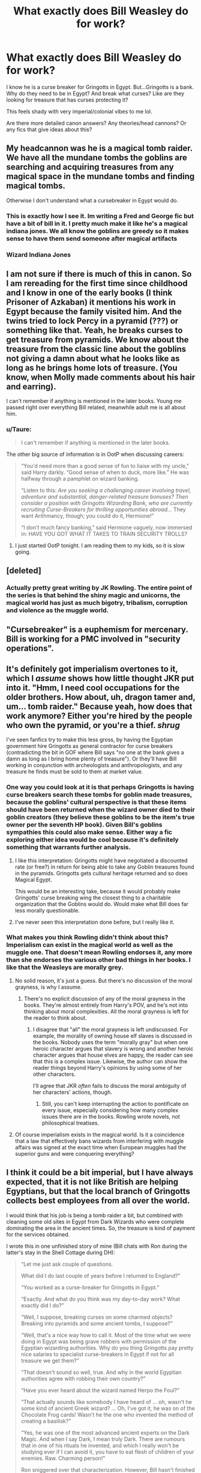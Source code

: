 #+TITLE: What exactly does Bill Weasley do for work?

* What exactly does Bill Weasley do for work?
:PROPERTIES:
:Author: spookyshadowself
:Score: 47
:DateUnix: 1609027678.0
:DateShort: 2020-Dec-27
:FlairText: Discussion
:END:
I know he is a curse breaker for Gringotts in Egypt. But...Gringotts is a bank. Why do they need to be in Egypt? And break what curses? Like are they looking for treasure that has curses protecting it?

This feels shady with very imperial/colonial vibes to me lol.

Are there more detailed canon answers? Any theories/head cannons? Or any fics that give ideas about this?


** My headcannon was he is a magical tomb raider. We have all the mundane tombs the goblins are searching and acquiring treasures from any magical space in the mundane tombs and finding magical tombs.

Otherwise I don't understand what a cursebreaker in Egypt would do.
:PROPERTIES:
:Author: reddog44mag
:Score: 73
:DateUnix: 1609028406.0
:DateShort: 2020-Dec-27
:END:

*** This is exactly how I see it. Im writing a Fred and George fic but have a bit of bill in it. I pretty much make it like he's a magical indiana jones. We all know the goblins are greedy so it makes sense to have them send someone after magical artifacts
:PROPERTIES:
:Author: Katpierce03
:Score: 24
:DateUnix: 1609035747.0
:DateShort: 2020-Dec-27
:END:


*** Wizard Indiana Jones
:PROPERTIES:
:Author: DarthVader05555
:Score: 3
:DateUnix: 1609095031.0
:DateShort: 2020-Dec-27
:END:


** I am not sure if there is much of this in canon. So I am rereading for the first time since childhood and I know in one of the early books (I think Prisoner of Azkaban) it mentions his work in Egypt because the family visited him. And the twins tried to lock Percy in a pyramid (???) or something like that. Yeah, he breaks curses to get treasure from pyramids. We know about the treasure from the classic line about the goblins not giving a damn about what he looks like as long as he brings home lots of treasure. (You know, when Molly made comments about his hair and earring).

I can't remember if anything is mentioned in the later books. Young me passed right over everything Bill related, meanwhile adult me is all about him.
:PROPERTIES:
:Author: Indefinite-Reality
:Score: 26
:DateUnix: 1609028377.0
:DateShort: 2020-Dec-27
:END:

*** u/Taure:
#+begin_quote
  I can't remember if anything is mentioned in the later books.
#+end_quote

The other big source of information is in OotP when discussing careers:

#+begin_quote
  “You'd need more than a good sense of fun to liaise with my uncle,” said Harry darkly. “Good sense of when to duck, more like.” He was halfway through a pamphlet on wizard banking.

  “Listen to this: /Are you seeking a challenging career involving travel, adventure and substantial, danger-related treasure bonuses? Then consider a position with Gringotts Wizarding Bank, who are currently recruiting Curse-Breakers for thrilling opportunities abroad.../ They want Arithmancy, though; you could do it, Hermione!”

  “I don't much fancy banking,” said Hermione vaguely, now immersed in: HAVE YOU GOT WHAT IT TAKES TO TRAIN SECURITY TROLLS?
#+end_quote
:PROPERTIES:
:Author: Taure
:Score: 25
:DateUnix: 1609055540.0
:DateShort: 2020-Dec-27
:END:

**** I just started OotP tonight. I am reading them to my kids, so it is slow going.
:PROPERTIES:
:Author: Indefinite-Reality
:Score: 2
:DateUnix: 1609055647.0
:DateShort: 2020-Dec-27
:END:


** [deleted]
:PROPERTIES:
:Score: 23
:DateUnix: 1609036702.0
:DateShort: 2020-Dec-27
:END:

*** Actually pretty great writing by JK Rowling. The entire point of the series is that behind the shiny magic and unicorns, the magical world has just as much bigotry, tribalism, corruption and violence as the muggle world.
:PROPERTIES:
:Author: 15_Redstones
:Score: 0
:DateUnix: 1609525731.0
:DateShort: 2021-Jan-01
:END:


** "Cursebreaker" is a euphemism for mercenary. Bill is working for a PMC involved in "security operations".
:PROPERTIES:
:Author: Krististrasza
:Score: 7
:DateUnix: 1609080155.0
:DateShort: 2020-Dec-27
:END:


** It's definitely got imperialism overtones to it, which I /assume/ shows how little thought JKR put into it. "Hmm, I need cool occupations for the older brothers. How about, uh, dragon tamer and, um... tomb raider." Because yeah, how does that work anymore? Either you're hired by the people who own the pyramid, or you're a thief. /shrug/

I've seen fanfics try to make this less gross, by having the Egyptian government hire Gringotts as general contractor for curse breakers (contradicting the bit in GOF where Bill says "no one at the bank gives a damn as long as I bring home plenty of treasure"). Or they'll have Bill working in conjunction with archeologists and anthropologists, and any treasure he finds must be sold to them at market value.
:PROPERTIES:
:Author: RookRider
:Score: 32
:DateUnix: 1609037097.0
:DateShort: 2020-Dec-27
:END:

*** One way you could look at it is that perhaps Gringotts is having curse breakers search these tombs for goblin made treasures, because the goblins' cultural perspective is that these items should have been returned when the wizard owner died to their goblin creators (they believe these goblins to be the item's true owner per the seventh HP book). Given Bill's goblins sympathies this could also make sense. Either way a fic exploring either idea would be cool because it's definitely something that warrants further analysis.
:PROPERTIES:
:Author: cookies5098
:Score: 27
:DateUnix: 1609044347.0
:DateShort: 2020-Dec-27
:END:

**** I like this interpretation: Gringotts might have negotiated a discounted rate (or free?) in return for being able to take any Goblin treasures found in the pyramids. Gringotts gets cultural heritage returned and so does Magical Egypt.

This would be an interesting take, because it would probably make Gringotts' curse breaking wing the closest thing to a charitable organization that the Goblins would do. Would make what Bill does far less morally questionable.
:PROPERTIES:
:Author: bgottfried91
:Score: 19
:DateUnix: 1609054666.0
:DateShort: 2020-Dec-27
:END:


**** I've never seen this interpretation done before, but I really like it.
:PROPERTIES:
:Author: RookRider
:Score: 1
:DateUnix: 1609082531.0
:DateShort: 2020-Dec-27
:END:


*** What makes you think Rowling didn't think about this? Imperialism can exist in the magical world as well as the muggle one. That doesn't mean Rowling endorses it, any more than she endorses the various other bad things in her books. I like that the Weasleys are morally grey.
:PROPERTIES:
:Author: MTheLoud
:Score: 6
:DateUnix: 1609088214.0
:DateShort: 2020-Dec-27
:END:

**** No solid reason, it's just a guess. But there's no discussion of the moral grayness, is why I assume.
:PROPERTIES:
:Author: RookRider
:Score: 1
:DateUnix: 1609170947.0
:DateShort: 2020-Dec-28
:END:

***** There's no explicit discussion of any of the moral grayness in the books. They're almost entirely from Harry's POV, and he's not into thinking about moral complexities. All the moral grayness is left for the reader to think about.
:PROPERTIES:
:Author: MTheLoud
:Score: 2
:DateUnix: 1609528895.0
:DateShort: 2021-Jan-01
:END:

****** I disagree that "all" the moral grayness is left undiscussed. For example, the morality of owning house elf slaves is discussed in the books. Nobody uses the term "morally gray" but when one heroic character argues that slavery is wrong and another heroic character argues that house elves are happy, the reader can see that this is a complex issue. Likewise, the author can show the reader things beyond Harry's opinions by using some of her other characters.

I'll agree that JKR /often/ fails to discuss the moral ambiguity of her characters' actions, though.
:PROPERTIES:
:Author: RookRider
:Score: 1
:DateUnix: 1609547634.0
:DateShort: 2021-Jan-02
:END:

******* Still, you can't keep interrupting the action to pontificate on every issue, especially considering how many complex issues there are in the books. Rowling wrote novels, not philosophical treatises.
:PROPERTIES:
:Author: MTheLoud
:Score: 1
:DateUnix: 1609548062.0
:DateShort: 2021-Jan-02
:END:


**** Of course imperialism exists in the magical world. Is it a coincidence that a law that effectively bans wizards from interfering with muggle affairs was signed at the exact time when European muggles had the superior guns and were conquering everything?
:PROPERTIES:
:Author: 15_Redstones
:Score: 1
:DateUnix: 1609525522.0
:DateShort: 2021-Jan-01
:END:


** I think it could be a bit imperial, but I have always expected, that it is not like British are helping Egyptians, but that the local branch of Gringotts collects best employees from all over the world.

I would think that his job is being a tomb raider a bit, but combined with cleaning some old sites in Egypt from Dark Wizards who were complete dominating the area in the ancient times. So, the treasure is kind of payment for the services obtained.

I wrote this in one unfinished story of mine (Bill chats with Ron during the latter's stay in the Shell Cottage during DH):

#+begin_quote
  “Let me just ask couple of questions.

  What did I do last couple of years before I returned to England?”

  “You worked as a curse-breaker for Gringotts in Egypt.”

  “Exactly. And what do you think was my day-to-day work? What exactly did I do?”

  “Well, I suppose, breaking curses on some charmed objects? Breaking into pyramids and some ancient tombs, I suppose?”

  “Well, that's a nice way how to call it. Most of the time what we were doing in Egypt was being grave robbers with permission of the Egyptian wizarding authorities. Why do you thing Gringotts pay pretty nice salaries to specialist curse-breakers in Egypt if not for all treasure we get them?”

  “That doesn't sound so well, true. And why in the world Egyptian authorities agree with robbing their own country?”

  “Have you ever heard about the wizard named Herpo the Foul?”

  “That actually sounds like somebody I have heard of ... oh, wasn't he some kind of ancient Greek wizard? ... Oh, I've got it, he was on of the Chocolate Frog cards! Wasn't he the one who invented the method of creating a basilisk?”

  “Yes, he was one of the most advanced ancient experts on the Dark Magic. And when I say Dark, I mean truly Dark. There are rumours that in one of his rituals he invented, and which I really won't be studying ever if I can avoid it, you have to eat flesh of children of your enemies. Raw. Charming person!”

  Ron sniggered over that characterization. However, Bill hasn't finished yet.

  “You assume one thing incorrectly. He wasn't a Greek. Or, well he spoke Greek as his native language, but he was actually living in Egypt, which was then under the rule of the Greek-speaking Ptolemaic dynasty.

  He was one of the most nasty Dark Wizards of all times, our beloved Lord Moldyshorts is kind and cuddly comparing to him. He lived in his fortress in an oasis west of Alexandria. Currently it is a Coptic monastery and I admire enough monks who live there. The areal is so saturated with Dark Magic that even professional cursebreakers are not allowed to stay there for longer than a week, then we have to leave for at least a week, but these Muggle monks are chanting, praying and living there most of their life in peace and harmony. I have really no idea how they do it.

  The true reason why the Egyptian authorities are willing to let us take plunder from their archaeological excavations is that we are also cleaning up Egypt from some really nasty stuff which is found there. So, I had to spent in total two months in this former compound of Herpo the Foul getting rid of some cursed cave full of absolutely disgusting stuff.

  Which leads to another charming idea of Herpo the Foul, a horcrux. So, yes, I had to study a lot about them, all cursebreakers in Egypt have to. So, when I heard about what happened to Ginny, I knew that something about the official story I heard is wrong. I wrote to Dumbledore and he recognized I can contribute so he supplied with detailed description from Harry's memory of what all happened in the Chamber of Secret.

  Dumbledore was a bit lost, he is certainly one of the biggest experts on Transfiguration, Potions, and Alchemy, but he kept himself far away from any Dark Magic, and so certainly even with hundred years ahead of me he is not in the same league as most Gringotts' cursebreakers. After I told him a bit about what horcruxes are, he found even some books about it in the Restricted Section of the Hogwarts library and immediately confiscated them."

  Ron was ashamed.

  “I am sorry, Bill, I am a complete moron. I have my own brother an expert on the Dark Arts and I never even thought to ask him for help! What an idiot!

  Harry was so much forced by Dumbledore never to tell anybody, we have kept everything only to ourselves three. I guess, now is the right moment to mention that Harry even pretended to break up with Ginny, because he wanted to kept her safe.

  Fortunately, it took just a week for Hermione to pull everything from Ginny, and another week before sending her to Harry for dressing him down. Actually it took her a day to persuade her, and then six days explaining how to drive Muggle train to Little Whinging (A delightful story how it happened is “Rows” by Antosha linksiye(9605). You get even an relationship advice from Hedwig!).”

  Both snorted thinking about their fiery very pureblood sister struggling with Muggle railway system.

  “She explained him very unequivocally that there is no breaking up with her, and assured him, and I don't want to know details, that she will wait for him until she is of age as well.”

  Bill smiled.

  “I have never doubt her, she really can take care of herself. But more important us now is what she learnt about horcruxes and this horrible stuff.”

  Ron shook his head.

  “Actually, they are really not idiots, I think Harry really found in our beloved sister a girl well built to stormy weather.”
#+end_quote
:PROPERTIES:
:Author: ceplma
:Score: 9
:DateUnix: 1609051217.0
:DateShort: 2020-Dec-27
:END:

*** [[http://www.siye.co.uk/viewstory.php?sid=9605][*/Rows/*]] by [[http://www.siye.co.uk/viewuser.php?uid=756][/Antosha/]]

#+begin_quote
  The problem with Muggle transportation is that it gives you too much time to think.
#+end_quote

^{/Site/: Sink Into Your Eyes *|* /Category/: Post-HBP *|* /Characters/: Harry/Ginny *|* /Genres/: Angst *|* /Warnings/: None *|* /Status/: Complete *|* /Rating/: PG *|* /Hitcount/: 7626 *|* /ID/: 9605}

--------------

*FanfictionBot*^{2.0.0-beta} | [[https://github.com/FanfictionBot/reddit-ffn-bot/wiki/Usage][Usage]] | [[https://www.reddit.com/message/compose?to=tusing][Contact]]
:PROPERTIES:
:Author: FanfictionBot
:Score: 1
:DateUnix: 1609051237.0
:DateShort: 2020-Dec-27
:END:


** I think that Cursebreakers have several jobs.

1. Discover a Location
2. Go to newly rediscovered locations, both magical and nonmagical in nature, and search for curses, enchantments, wards, inferi, etc. that would cause significant issues with the Statute of Secrecy. All such magical items are to be recovered or destroyed. (That one incident with The Mummy really should've been caught before she got all the way to London and that muggle got possessed by that Dark Lord. The Ministry had a devil of a time covering that up.)
3. Discover the nature of said magical effects, record them, and how you solved them.
4. Recover any artifacts of a valuable nature that you discover.
5. Hide the location or make it suitable for Muggles to "discover".
6. Return to the Base.
7. Get Paid.

So that's the Curse-Breaking part of the job. Onto the next part:

1. Use any newly rediscovered magic deemed appropriate to ward locations chosen by your employers.
2. Get Paid.

The reason most people, including the ICW, hire Gringotts Curse-Breaking Department is that they have lots of experience. Goblins have been breaking into Magical Tombs since before the Founding of Hogwarts. You see, Gringotts might primarily be a bank, but they really engage in any enterprise that the Goblin King or Council of Advisors thinks will make them lots of money. So the Bank has many departments, with the list as follows:

1.  Gringotts Bank - This is the main department of the bank. They store gold, artifacts, and libraries (whatever the customer desires, with certain exceptions, for the right price) in their vaults. They charge lots of banking fees, but the customers receive a pretty good interest rate in return. There are only two other such banking enterprises in the Magical World, and those are the South American Dwarves and the Swiss Gnomes.
2.  Gringotts Records - The second-largest department at the Bank, they've got records of everything they've done since the inception of the Bank. If you need to know something regarding an action the Bank took or a customer took with the Bank, Records probably knows. (99.9999999% chance)
3.  Gringotts Security - They are responsible for all security measures in the Bank. Dragons, what wards and enchantments go where, Goblin Guards, enchanted statues, the layout of the labyrinthine mazes, etc.
4.  Gringotts Betting And Wagering - If there's a sporting event, tournament, war, important event, pretty much anything, you can bet on its outcome with this department.
5.  Gringotts Cursebreaking and Warding - exactly what it sounds like. You can hire them to build wards for you in any location for a price. They'll break any enchantment in any place. If you find a task they can't do, they'll pay you.
6.  Gringotts Construction - They'll build anything you want for a price.
7.  Gringotts Intermediary - For a price, they'll act as a go-between with any legal business.
8.  Gringotts Mercenary - By far the most expensive department at the Bank, you can hire a goblin as a guard, as an assassin, whatever. Also, one that technically doesn't exist, but government officials know all about it and don't do anything because they find it too useful.
9.  Gringotts Artificers - the second most expensive department at the Bank, you can pay them to make anything you want, with the understanding that if it isn't returned at the end of the commissioner's life, hefty fines will be applied to any endeavors the known possessor undertakes with the Bank.
10. Gringotts Legal - since humans and goblins are always trying to sucker each other into breaking the treaties or the law, they've got a large department making sure they understand everything going on in the legal/political world. For a fee, a Legal employee can be employed as one of the best lawyers in the Magical World.
11. Gringotts Muggle - You'd think that Gringotts has enough fingers in enough pies, but they understand that Muggles are a massive source of money, so they signed a contract with an in-the-know Muggle that they'd give him a huge amount of money, he'd invest it in their name, and then they'd both make massive piles of money from the Muggles.

Other ideas are appreciated.
:PROPERTIES:
:Author: Just_Me_-_-
:Score: 4
:DateUnix: 1609114702.0
:DateShort: 2020-Dec-28
:END:


** He finds artifacts for Gringotts to use to sell for money.
:PROPERTIES:
:Author: Rp0605
:Score: 1
:DateUnix: 1609203948.0
:DateShort: 2020-Dec-29
:END:


** Find ancient sites full of magic. Remove any dangerous traps and curses (some tombs have seriously dangerous dark stuff). Make it safe for archeologists. Get paid. Sell some of the artifacts you pilfered before the archeology team arrived.
:PROPERTIES:
:Author: 15_Redstones
:Score: 1
:DateUnix: 1609526128.0
:DateShort: 2021-Jan-01
:END:


** I'm guessing he retrieves old goblin artifacts that were buried with wizards long ago for goblins, since goblins policy is loan(i can imagine shit hitting the fan when goblins decide to take away everyone's money, since they made it in the first place), not selling it to wizards(we see how Griphook is acting towards the goblin-made tiara at Bill and Fleur's).
:PROPERTIES:
:Author: volchebny
:Score: 1
:DateUnix: 1609083098.0
:DateShort: 2020-Dec-27
:END:

*** Also interesting point with the money, I can totally see why the goblins were pissed at wizards in the 14th century(besides the discrimination, and we can take that with a grain of salt, cause it is the wizard's side of story), when Flamel made the Stone(and this is mostly a theory of mine btw), cause we know it could be used to create gold and silver, which are precious metals, and used by goblins for smithing, and the downsides it could have caused for the goblins. Probably goblins were waging a few of them to get the Stone for themselves(wizards could have used it to create their own currency, independently of goblins), cause they didn't want to stay out of the business.
:PROPERTIES:
:Author: volchebny
:Score: 1
:DateUnix: 1609083990.0
:DateShort: 2020-Dec-27
:END:


** Maybe Gringotts had control of the land in which the pyramids Bill was working on were situated and they employed curse breakers to get all of the loot
:PROPERTIES:
:Author: RoyalAct4
:Score: 0
:DateUnix: 1609083388.0
:DateShort: 2020-Dec-27
:END:


** linkffn(Bungle in the jungle)
:PROPERTIES:
:Author: nounusednames
:Score: 0
:DateUnix: 1609084620.0
:DateShort: 2020-Dec-27
:END:

*** [[https://www.fanfiction.net/s/2889350/1/][*/Bungle in the Jungle: A Harry Potter Adventure/*]] by [[https://www.fanfiction.net/u/940359/jbern][/jbern/]]

#+begin_quote
  If you read just one fiction tonight make it this one. Go inside the mind of Harry Potter as he deals with betrayals, secrets and wild adventures. Not your usual fanfic.
#+end_quote

^{/Site/:} ^{fanfiction.net} ^{*|*} ^{/Category/:} ^{Harry} ^{Potter} ^{*|*} ^{/Rated/:} ^{Fiction} ^{M} ^{*|*} ^{/Chapters/:} ^{23} ^{*|*} ^{/Words/:} ^{189,882} ^{*|*} ^{/Reviews/:} ^{2,388} ^{*|*} ^{/Favs/:} ^{6,023} ^{*|*} ^{/Follows/:} ^{1,983} ^{*|*} ^{/Updated/:} ^{5/8/2007} ^{*|*} ^{/Published/:} ^{4/12/2006} ^{*|*} ^{/Status/:} ^{Complete} ^{*|*} ^{/id/:} ^{2889350} ^{*|*} ^{/Language/:} ^{English} ^{*|*} ^{/Genre/:} ^{Adventure} ^{*|*} ^{/Characters/:} ^{Harry} ^{P.,} ^{Luna} ^{L.} ^{*|*} ^{/Download/:} ^{[[http://www.ff2ebook.com/old/ffn-bot/index.php?id=2889350&source=ff&filetype=epub][EPUB]]} ^{or} ^{[[http://www.ff2ebook.com/old/ffn-bot/index.php?id=2889350&source=ff&filetype=mobi][MOBI]]}

--------------

*FanfictionBot*^{2.0.0-beta} | [[https://github.com/FanfictionBot/reddit-ffn-bot/wiki/Usage][Usage]] | [[https://www.reddit.com/message/compose?to=tusing][Contact]]
:PROPERTIES:
:Author: FanfictionBot
:Score: 1
:DateUnix: 1609084643.0
:DateShort: 2020-Dec-27
:END:


** One of Gringotts source of profit is that they send those "Curse-breakers" to literally Treasure Hunt for them.

So I guess the go off country and raid tombs and give any treasure that they find to Gringotts.

Funfact: Curse-breakers don't have any form of formal uniform, because Goblins of Gringotts don't care how Wizards under their employment represent them or pay attention to their appearance as long as they get the treasure and bring them.
:PROPERTIES:
:Author: ScytheWielder44
:Score: 0
:DateUnix: 1609086951.0
:DateShort: 2020-Dec-27
:END:


** He's a cursebreaker for Gringotts, so he basically helps goblins identify and destroy curses in their treasure
:PROPERTIES:
:Author: Beneficial-Funny-305
:Score: 0
:DateUnix: 1609099253.0
:DateShort: 2020-Dec-27
:END:
